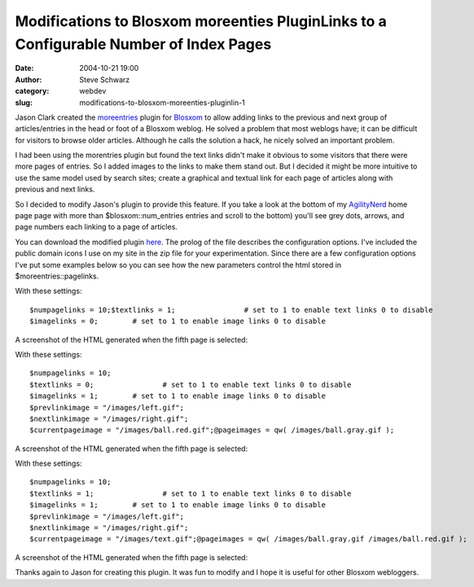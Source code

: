 Modifications to Blosxom moreenties PluginLinks to a Configurable Number of Index Pages
#######################################################################################
:date: 2004-10-21 19:00
:author: Steve Schwarz
:category: webdev
:slug: modifications-to-blosxom-moreenties-pluginlin-1

Jason Clark created the `moreentries`_ plugin for `Blosxom`_ to allow
adding links to the previous and next group of articles/entries in the
head or foot of a Blosxom weblog. He solved a problem that most weblogs
have; it can be difficult for visitors to browse older articles.
Although he calls the solution a hack, he nicely solved an important
problem.

I had been using the morentries plugin but found the text links didn't
make it obvious to some visitors that there were more pages of entries.
So I added images to the links to make them stand out. But I decided it
might be more intuitive to use the same model used by search sites;
create a graphical and textual link for each page of articles along with
previous and next links.

So I decided to modify Jason's plugin to provide this feature. If you
take a look at the bottom of my `AgilityNerd`_ home page page with more
than $blosxom::num_entries entries and scroll to the bottom) you'll see
grey dots, arrows, and page numbers each linking to a page of articles.

You can download the modified plugin `here`_. The prolog of the file
describes the configuration options. I've included the public domain
icons I use on my site in the zip file for your experimentation. Since
there are a few configuration options I've put some examples below so
you can see how the new parameters control the html stored in
$moreentries::pagelinks.

With these settings::

    $numpagelinks = 10;$textlinks = 1;                # set to 1 to enable text links 0 to disable
    $imagelinks = 0;        # set to 1 to enable image links 0 to disable

A screenshot of the HTML generated when the fifth page is selected:

.. raw:: html

   <div class="thumbnail">

|image0|

.. raw:: html

   </div>

 

With these settings::

    $numpagelinks = 10;
    $textlinks = 0;                # set to 1 to enable text links 0 to disable
    $imagelinks = 1;        # set to 1 to enable image links 0 to disable
    $prevlinkimage = "/images/left.gif";
    $nextlinkimage = "/images/right.gif";
    $currentpageimage = "/images/ball.red.gif";@pageimages = qw( /images/ball.gray.gif );

.. raw:: html

   </div>

A screenshot of the HTML generated when the fifth page is selected:

.. raw:: html

   <div class="thumbnail">

|image1|

.. raw:: html

   </div>

 

With these settings::

    $numpagelinks = 10;
    $textlinks = 1;                # set to 1 to enable text links 0 to disable
    $imagelinks = 1;        # set to 1 to enable image links 0 to disable
    $prevlinkimage = "/images/left.gif";
    $nextlinkimage = "/images/right.gif";
    $currentpageimage = "/images/text.gif";@pageimages = qw( /images/ball.gray.gif /images/ball.red.gif );

A screenshot of the HTML generated when the fifth page is selected:

.. raw:: html

   <div class="thumbnail">

|image2|

.. raw:: html

   </div>

Thanks again to Jason for creating this plugin. It was fun to modify and
I hope it is useful for other Blosxom webloggers.

.. _moreentries: http://jclark.org/weblog/WebDev/Blosxom/plugins/moreentries
.. _Blosxom: http://blosxom.sourceforge.net/
.. _AgilityNerd: http://agilitynerd.com/blog/
.. _here: http://data.agilitynerd.com/downloads/moreentries.zip

.. |image0| image:: https://data.agilitynerd.com/images/moreentries_pagelink_1.jpg
.. |image1| image:: https://data.agilitynerd.com//images/moreentries_pagelink_6.jpg
.. |image2| image:: https://data.agilitynerd.com//images/moreentries_pagelink_4.jpg
